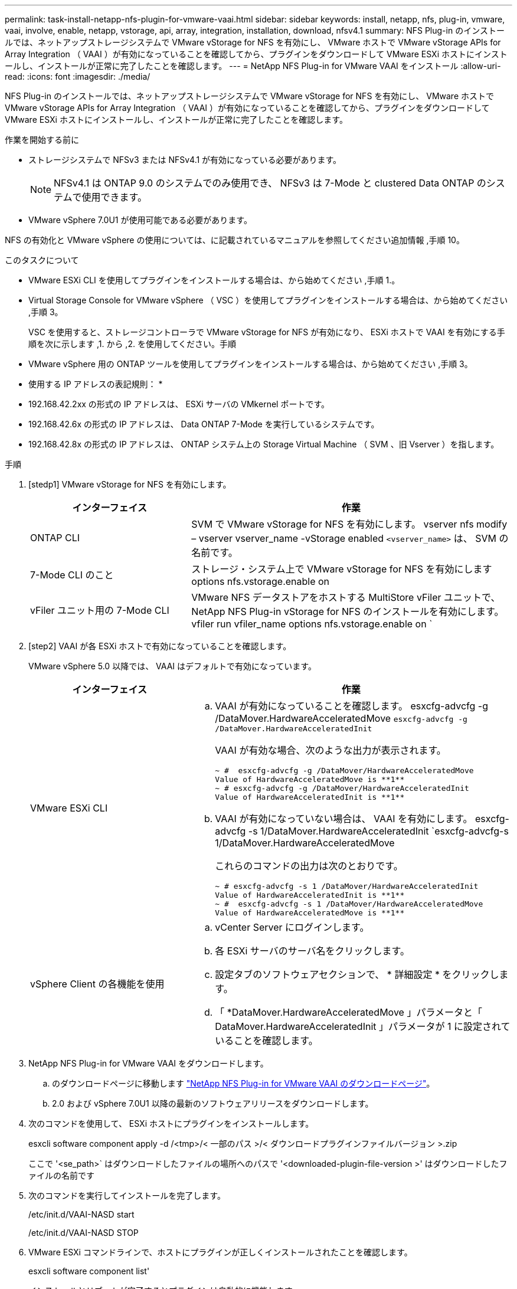---
permalink: task-install-netapp-nfs-plugin-for-vmware-vaai.html 
sidebar: sidebar 
keywords: install, netapp, nfs, plug-in, vmware, vaai, involve, enable, netapp, vstorage, api, array, integration, installation, download, nfsv4.1 
summary: NFS Plug-in のインストールでは、ネットアップストレージシステムで VMware vStorage for NFS を有効にし、 VMware ホストで VMware vStorage APIs for Array Integration （ VAAI ）が有効になっていることを確認してから、プラグインをダウンロードして VMware ESXi ホストにインストールし、インストールが正常に完了したことを確認します。 
---
= NetApp NFS Plug-in for VMware VAAI をインストール
:allow-uri-read: 
:icons: font
:imagesdir: ./media/


[role="lead"]
NFS Plug-in のインストールでは、ネットアップストレージシステムで VMware vStorage for NFS を有効にし、 VMware ホストで VMware vStorage APIs for Array Integration （ VAAI ）が有効になっていることを確認してから、プラグインをダウンロードして VMware ESXi ホストにインストールし、インストールが正常に完了したことを確認します。

.作業を開始する前に
* ストレージシステムで NFSv3 または NFSv4.1 が有効になっている必要があります。
+

NOTE: NFSv4.1 は ONTAP 9.0 のシステムでのみ使用でき、 NFSv3 は 7-Mode と clustered Data ONTAP のシステムで使用できます。

* VMware vSphere 7.0U1 が使用可能である必要があります。


NFS の有効化と VMware vSphere の使用については、に記載されているマニュアルを参照してください追加情報 ,手順 10。

.このタスクについて
* VMware ESXi CLI を使用してプラグインをインストールする場合は、から始めてください ,手順 1.。
* Virtual Storage Console for VMware vSphere （ VSC ）を使用してプラグインをインストールする場合は、から始めてください ,手順 3。
+
VSC を使用すると、ストレージコントローラで VMware vStorage for NFS が有効になり、 ESXi ホストで VAAI を有効にする手順を次に示します ,1. から ,2. を使用してください。手順

* VMware vSphere 用の ONTAP ツールを使用してプラグインをインストールする場合は、から始めてください ,手順 3。


* 使用する IP アドレスの表記規則： *

* 192.168.42.2xx の形式の IP アドレスは、 ESXi サーバの VMkernel ポートです。
* 192.168.42.6x の形式の IP アドレスは、 Data ONTAP 7-Mode を実行しているシステムです。
* 192.168.42.8x の形式の IP アドレスは、 ONTAP システム上の Storage Virtual Machine （ SVM 、旧 Vserver ）を指します。


.手順
. [stedp1] VMware vStorage for NFS を有効にします。
+
[cols="30,60"]
|===
| インターフェイス | 作業 


 a| 
ONTAP CLI
 a| 
SVM で VMware vStorage for NFS を有効にします。 vserver nfs modify – vserver vserver_name -vStorage enabled `<vserver_name>` は、 SVM の名前です。



 a| 
7-Mode CLI のこと
 a| 
ストレージ・システム上で VMware vStorage for NFS を有効にします options nfs.vstorage.enable on



 a| 
vFiler ユニット用の 7-Mode CLI
 a| 
VMware NFS データストアをホストする MultiStore vFiler ユニットで、 NetApp NFS Plug-in vStorage for NFS のインストールを有効にします。 vfiler run vfiler_name options nfs.vstorage.enable on `

|===
. [step2] VAAI が各 ESXi ホストで有効になっていることを確認します。
+
VMware vSphere 5.0 以降では、 VAAI はデフォルトで有効になっています。

+
[cols="30,60"]
|===
| インターフェイス | 作業 


 a| 
VMware ESXi CLI
 a| 
.. VAAI が有効になっていることを確認します。 esxcfg-advcfg -g /DataMover.HardwareAcceleratedMove `esxcfg-advcfg -g /DataMover.HardwareAcceleratedInit`
+
VAAI が有効な場合、次のような出力が表示されます。

+
[listing]
----
~ #  esxcfg-advcfg -g /DataMover/HardwareAcceleratedMove
Value of HardwareAcceleratedMove is **1**
~ # esxcfg-advcfg -g /DataMover/HardwareAcceleratedInit
Value of HardwareAcceleratedInit is **1**
----
.. VAAI が有効になっていない場合は、 VAAI を有効にします。 esxcfg-advcfg -s 1/DataMover.HardwareAcceleratedInit `esxcfg-advcfg-s 1/DataMover.HardwareAcceleratedMove
+
これらのコマンドの出力は次のとおりです。

+
[listing]
----
~ # esxcfg-advcfg -s 1 /DataMover/HardwareAcceleratedInit
Value of HardwareAcceleratedInit is **1**
~ #  esxcfg-advcfg -s 1 /DataMover/HardwareAcceleratedMove
Value of HardwareAcceleratedMove is **1**
----




 a| 
vSphere Client の各機能を使用
 a| 
.. vCenter Server にログインします。
.. 各 ESXi サーバのサーバ名をクリックします。
.. 設定タブのソフトウェアセクションで、 * 詳細設定 * をクリックします。
.. 「 *DataMover.HardwareAcceleratedMove 」パラメータと「 DataMover.HardwareAcceleratedInit 」パラメータが 1 に設定されていることを確認します。


|===
. [[step3]] NetApp NFS Plug-in for VMware VAAI をダウンロードします。
+
.. のダウンロードページに移動します https://mysupport.netapp.com/site/products/all/details/nfsplugin-vmware-vaai/downloads-tab["NetApp NFS Plug-in for VMware VAAI のダウンロードページ"^]。
.. 2.0 および vSphere 7.0U1 以降の最新のソフトウェアリリースをダウンロードします。


. 次のコマンドを使用して、 ESXi ホストにプラグインをインストールします。
+
esxcli software component apply -d /<tmp>/< 一部のパス >/< ダウンロードプラグインファイルバージョン >.zip

+
ここで '<se_path>` はダウンロードしたファイルの場所へのパスで '<downloaded-plugin-file-version >' はダウンロードしたファイルの名前です

. 次のコマンドを実行してインストールを完了します。
+
/etc/init.d/VAAI-NASD start

+
/etc/init.d/VAAI-NASD STOP

. VMware ESXi コマンドラインで、ホストにプラグインが正しくインストールされたことを確認します。
+
esxcli software component list'

+
インストールとリブートが完了するとプラグインは自動的に機能します。

+
これらのコマンドを使用することにより、コンポーネントは、 7.0x 以降から入手可能な vSphere の新しい VLCM 機能と互換性を維持できます。

. プラグインをインストールするホストシステムが新規の場合、または ONTAP を実行するサーバが新規に構成されている場合は、ルートボリュームおよび VAAI AT を使用する ESXi サーバ上の各 NFS データストアボリュームに対して、エクスポートポリシールールを作成または変更します link:task-configure-export-policies-for-clustered-data-ontap-to-allow-vaai-over-nfs.html["ONTAP で NFS 経由の VAAI を許可するエクスポートポリシーを設定します"]。
+
Data ONTAP 7-Mode を使用している場合はこの手順をスキップします。

+
エクスポートポリシーを使用することにより、ボリュームへのアクセスを特定のクライアントだけに制限することができます。VAAI コピーオフロードが機能するためにはエクスポートポリシーで NFSv4 が有効になっている必要があるため、 SVM のデータストアボリューム用のエクスポートポリシールールの変更が必要になる場合があります。データストアで NFS 以外のプロトコルを使用している場合は、エクスポートルールに NFS を設定することでそれらのプロトコルが削除されないことを確認してください。

+
[cols="30,60"]
|===
| を使用する場合 | 作業 


 a| 
ONTAP CLI
 a| 
VAAI を使用する ESXi サーバの各エクスポートポリシールールで、「 nfs 」をアクセスプロトコルとして設定します。 vserver export-policy rule modify -vserver vs1 -policyname mypolicy-ruleindex 1 -protocol nfs -rwrule krb5 | krb5i | any -rorule krb5 | krb5i | any ’

次の例では、

** 「 vs1 」は SVM の名前です。
** 「 mypolicy 」は、エクスポートポリシーの名前です。
** 「 1 」はルールのインデックス番号です。
** 「 nfs 」には、 NFSv3 プロトコルと NFSv4 プロトコルが含まれています。
** RO （読み取り専用）と RW （読み取り / 書き込み）のセキュリティ形式は、 krb5 、 krb5i 、または any のいずれかです。
+
[listing]
----
cluster1::> vserver export-policy rule modify -vserver vs1
-policyname mypolicy -ruleindex 1 -protocol nfs -rwrule krb5|krb5i|any -rorule krb5|krb5i|any
----




 a| 
ONTAP システムマネージャ
 a| 
.. [ ホーム ] タブで、適切なクラスタをダブルクリックします。
.. 左側のナビゲーションペインで、 Storage Virtual Machine （ SVM ）の階層を展開します。
+

NOTE: System Manager 3.1 よりも前のバージョンを使用している場合、 Storage Virtual Machine ではなく Vserver と表示されます。

.. ナビゲーションペインで、 VAAI 対応データストアがある Storage Virtual Machine （ SVM ）を選択し、 * Policies * > * Export Policies * をクリックします。
.. [ エクスポートポリシー ] ウィンドウで、エクスポートポリシーを展開し、ルールインデックスを選択します。
+
ユーザインターフェイスには、データストアで VAAI が有効かどうかは示されません。

.. * Modify Rule * をクリックして、 Modify Export Rule ダイアログボックスを表示します。
.. [ * アクセスプロトコル * ] で [* NFS* ] を選択して、すべてのバージョンの NFS を有効にします。
.. [OK] をクリックします。


|===
. Data ONTAP 7-Mode を使用している場合は、「 exportfs 」コマンドを実行してボリューム・パスをエクスポートします。
+
ONTAP を使用している場合は、この手順を省略してください。

+
「 exportfs 」コマンドの詳細については、を参照してください https://library.netapp.com/ecm/ecm_download_file/ECMP1401220["『 Data ONTAP 8.2 File Access and Protocols Management Guide for 7-Mode 』"^]。

+
ボリュームをエクスポートする際には、ホスト名または IP アドレス、サブネット、ネットグループを指定できます。IP アドレス ' サブネット ' またはホストを 'rw' オプションと 'root' オプションの両方に指定できます例：

+
[listing]
----
sys1> exportfs -p root=192.168.42.227 /vol/VAAI
----
+
コロンで区切って複数指定することもできます。例：

+
[listing]
----
sys1> exportfs -p root=192.168.42.227:192.168.42.228 /vol/VAAI
----
+
actual フラグを使用してボリュームをエクスポートする場合、コピーオフロードが正しく機能するためにはエクスポートパスにコンポーネントを 1 つだけ指定する必要があります。例：

+
[listing]
----
sys1> exportfs -p actual=/vol/VAAI,root=192.168.42.227 /VAAI-ALIAS
----
+

NOTE: エクスポートパスに複数のコンポーネントを指定した場合、コピーオフロードは機能しません。

. ESXi ホストに NFSv3 または NFSv4.1 のデータストアをマウントします。
+
.. NFSv3 のデータストアをマウントするには、次のコマンドを実行します。
+
esxcli storage nfs add -H 192.168.42.80 -s share_name -v volume_name

+
NFSv4.1 データストアをマウントするには、次のコマンドを実行します。

+
esxcli storage nfs41 add -H 192.168.42.80 -s share_name -v volume_name -A AUTH_SYS AUTH_SYS SYS/SEC_krb5/SEC_krb5i ’

+
次の例は、データストアをマウントするために ONTAP で実行するコマンドとその出力を示しています。

+
[listing]
----
~ # esxcfg-nas -a onc_src -o 192.168.42.80 -s /onc_src
Connecting to NAS volume: onc_src
/onc_src created and connected.
----
+
Data ONTAP 7-Mode を実行しているシステムでは、「 /vol/ 」プレフィックスが NFS ボリューム名の前に付加されます。次の例は、データストアをマウントするための 7-Mode のコマンドとその出力を示しています。

+
[listing]
----
~ # esxcfg-nas -a vms_7m -o 192.168.42.69 -s /vol/vms_7m
Connecting to NAS volume: /vol/vms_7m
/vol/vms_7m created and connected.
----
.. NAS マウントを管理するには、次のコマンド
+
esxcfg-nas -l

+
次の出力が表示されます。

+
[listing]
----
VMS_vol103 is /VMS_vol103 from 192.168.42.81 mounted available
VMS_vol104 is VMS_vol104 from 192.168.42.82 mounted available
dbench1 is /dbench1 from 192.168.42.83 mounted available
dbench2 is /dbench2 from 192.168.42.84 mounted available
onc_src is /onc_src from 192.168.42.80 mounted available
----


+
完了すると、ボリュームがマウントされ、 /vmfs/volumes ディレクトリで使用できるようになります。

. [[step10] ] 次のいずれかの方法を使用して、マウントされたデータストアで VAAI がサポートされていることを確認します。
+
[cols="30,60"]
|===
| を使用する場合 | 作業 


 a| 
ESXi CLI
 a| 
vmkfstools -ph/vmfs/volumes/OC_src/ ` 次の出力が表示されます。

[listing]
----
NFS-1.00 file system spanning 1 partitions.
File system label (if any):
onc_src Mode: public Capacity 760 MB, 36.0 MB available,
file block size 4 KB
UUID: fb9cccc8-320a99a6-0000-000000000000
Partitions spanned (on "notDCS"):

nfs:onc_src
NAS VAAI Supported: YES
Is Native Snapshot Capable: YES
~ #
----


 a| 
vSphere Client の各機能を使用
 a| 
.. ESXi Server * > * Configuration * > * Storage * をクリックします。
.. VAAI が有効な NFS データストアの Hardware Acceleration 列を確認します。


|===
+
NFS での VMware vStorage の詳細については、次のドキュメントを参照してください。

+
http://docs.netapp.com/ontap-9/topic/com.netapp.doc.cdot-famg-nfs/home.html["ONTAP 9 NFS のリファレンスガイドの概要"^]

+
https://library.netapp.com/ecm/ecm_download_file/ECMP1401220["『 Data ONTAP 8.2 File Access and Protocols Management Guide for 7-Mode 』"^]

+
ボリュームおよびボリュームのスペースの設定の詳細については、次のドキュメントを参照してください。

+
http://docs.netapp.com/ontap-9/topic/com.netapp.doc.dot-cm-vsmg/home.html["CLI による論理ストレージ管理の概要"^]

+
link:https://library.netapp.com/ecm/ecm_download_file/ECMP1368859["『 Data ONTAP 8.2 Storage Management Guide for 7-Mode 』"^]

+
vCenter Web Client GUI を使用して複数のホストにプラグインをインストールおよび管理する場合にも使用できる VMware vSphere Lifecycle Manager の詳細については、次を参照してください。

+
link:https://docs.vmware.com/en/VMware-vSphere/7.0/com.vmware.vsphere-lifecycle-manager.doc/GUID-74295A37-E8BB-4EB9-BFBA-47B78F0C570D.html["VMware vSphere Lifecycle Manager について"^]

+
VMware 環境での VSC を使用した NFS データストアのプロビジョニングと仮想マシンのクローンの作成については、次のドキュメントを参照してください。

+
link:https://library.netapp.com/ecmdocs/ECMLP2561116/html/index.html["Virtual Storage Console 6.2.1 for VMware vSphere インストレーションアドミニストレーションガイド"^]

+
VMware vSphere 用の ONTAP ツールを使用して NFS データストアをプロビジョニングし、 VMware 環境で仮想マシンのクローンを作成する方法の詳細については、次のドキュメントを参照してください。

+
link:https://docs.netapp.com/vapp-98/topic/com.netapp.doc.vsc-dsg/home.html["VMware vSphere ドキュメント用の ONTAP ツール"^]

+
NFS データストアの操作とクローニング処理の詳細については、次のトピックを参照してください。

+
link:http://pubs.vmware.com/vsphere-60/topic/com.vmware.ICbase/PDF/vsphere-esxi-vcenter-server-60-storage-guide.pdf["VMware vSphere Storage の略"^]

. Data ONTAP 7-Mode を使用している場合は、「 sis on 」コマンドを実行して、データストアボリュームでコピーオフロードと重複排除を有効にします。
+
ONTAP の場合は、ボリュームの効率化の詳細を表示します。

+
volume efficiency show -vserver vserver_name -volume volume_name

+

NOTE: AFF （ AFF ）システムでは、ボリュームの効率化がデフォルトで有効になっています。

+
コマンド出力に Storage Efficiency が有効になったボリュームが表示されない場合は、効率化を有効にします。

+
「 volume efficiency on -vserver vserver_name -volume volume_name 」を参照してください

+
VSC または VMware vSphere の ONTAP ツールを使用してボリュームを設定する場合は、この手順をスキップします。これは、データストアでボリュームの効率化がデフォルトで有効になっているためです。

+
[listing]
----
sys1> volume efficiency show
This table is currently empty.

sys1> volume efficiency on -volume  testvol1
Efficiency for volume "testvol1" of Vserver "vs1" is enabled.

sys1> volume efficiency show
Vserver    Volume           State    Status       Progress           Policy
---------- ---------------- -------- ------------ ------------------ ----------
vs1        testvol1         Enabled  Idle         Idle for 00:00:06  -
----
+
データストアボリュームでの重複排除の有効化の詳細については、次のドキュメントを参照してください。

+
http://docs.netapp.com/ontap-9/topic/com.netapp.doc.dot-cm-vsmg/home.html["CLI による論理ストレージ管理の概要"^]

+
https://library.netapp.com/ecm/ecm_download_file/ECMP1401220["『 Data ONTAP 8.2 File Access and Protocols Management Guide for 7-Mode 』"^]



NFS Plug-in のスペースリザベーションやコピーオフロードの機能を使用することで、日常的な作業を効率化することができます。

* ネットアップのトラディショナルボリュームや FlexVol ボリュームにシック仮想マシンディスク（ VMDK ）形式の仮想マシンを作成し、作成時にファイルのスペースを確保します。
* ネットアップのボリューム内またはボリューム間で既存の仮想マシンをクローニングします。
+
** 同じノードの同じ SVM 上のボリュームであるデータストア。
** 異なるノードの同じ SVM 上のボリュームであるデータストア。
** 同じ 7-Mode システムまたは vFiler ユニット上のボリュームであるデータストア。


* クローニング処理を実行します。 ESXi ホストを経由する必要がないため、 VAAI を使用しない場合よりも処理時間が短縮されます。

